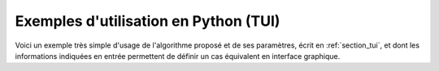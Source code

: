 Exemples d'utilisation en Python (TUI)
++++++++++++++++++++++++++++++++++++++

Voici un exemple très simple d'usage de l'algorithme proposé et de ses
paramètres, écrit en :ref:`section_tui`, et dont les informations indiquées en
entrée permettent de définir un cas équivalent en interface graphique.
